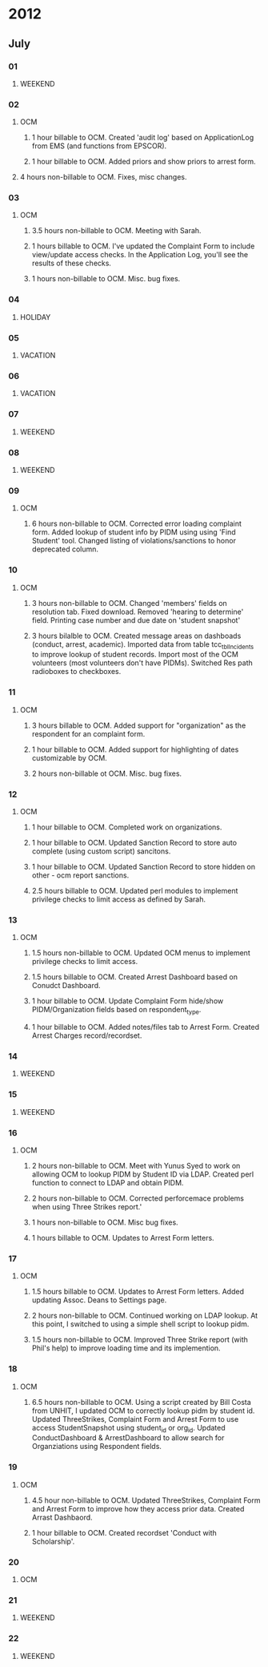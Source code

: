 * 2012
** July
*** 01
**** WEEKEND
*** 02
**** OCM 
***** 1 hour billable to OCM.  Created 'audit log' based on ApplicationLog from EMS (and functions from EPSCOR).
***** 1 hour billable to OCM.  Added priors and show priors to arrest form.
****  4 hours non-billable to OCM.   Fixes, misc changes.
*** 03
**** OCM
***** 3.5 hours non-billable to OCM.  Meeting with Sarah.
***** 1 hours billable to OCM. I've updated the Complaint Form to include view/update access checks.  In the Application Log, you'll see the results of these checks.
***** 1 hours non-billable to OCM.  Misc. bug fixes.
*** 04
**** HOLIDAY
*** 05
**** VACATION
*** 06
**** VACATION
*** 07
**** WEEKEND
*** 08
**** WEEKEND
*** 09
**** OCM
***** 6 hours non-billable to OCM.  Corrected error loading complaint form.  Added lookup of student info by PIDM using using 'Find Student' tool.  Changed listing of violations/sanctions to honor deprecated column.
*** 10
**** OCM
***** 3 hours non-billable to OCM.  Changed 'members' fields on resolution tab.  Fixed download.  Removed 'hearing to determine' field.  Printing case number and due date on 'student snapshot'
***** 3 hours bilalble to OCM.  Created message areas on dashboads (conduct, arrest, academic).  Imported data from table tcc_tblIncidents to improve lookup of student records.  Import most of the OCM volunteers (most volunteers don't have PIDMs). Switched Res path radioboxes to checkboxes. 
*** 11
**** OCM
***** 3 hours billable to OCM.  Added support for "organization" as the respondent for an complaint form.
***** 1 hour billable to OCM.  Added support for highlighting of dates customizable by OCM.
***** 2 hours non-billable ot OCM. Misc. bug fixes.
*** 12
**** OCM
***** 1 hour billable to OCM.  Completed work on organizations.
***** 1 hour billable to OCM.  Updated Sanction Record to store auto complete (using custom script) sancitons.
***** 1 hour billable to OCM.  Updated Sanction Record to store hidden on other - ocm report sanctions.
***** 2.5 hours billable to OCM.  Updated perl modules to implement privilege checks to limit access as defined by Sarah.
*** 13 
**** OCM
***** 1.5 hours non-billable to OCM. Updated OCM menus to implement privilege checks to limit access.
***** 1.5 hours billable to OCM.  Created Arrest Dashboard based on Conudct Dashboard.
***** 1 hour billable to OCM.  Update Complaint Form hide/show PIDM/Organization fields based on respondent_type.
***** 1 hour billable to OCM.  Added notes/files tab to Arrest Form.  Created Arrest Charges record/recordset.  
*** 14
**** WEEKEND
*** 15
**** WEEKEND
*** 16
**** OCM
***** 2 hours non-billable to OCM.  Meet with Yunus Syed to work on allowing OCM to lookup PIDM by Student ID via LDAP.  Created perl function to connect to LDAP and obtain PIDM. 
***** 2 hours non-billable to OCM.  Corrected perforcemace problems when using Three Strikes report.'
***** 1 hours non-billable to OCM.  Misc bug fixes.
***** 1 hours billable to OCM.  Updates to Arrest Form letters.
*** 17
**** OCM
***** 1.5 hours billable to OCM. Updates to Arrest Form letters.  Added updating Assoc. Deans to Settings page.
***** 2 hours non-billable to OCM.  Continued working on LDAP lookup.  At this point, I switched to using a simple shell script to lookup pidm.
***** 1.5 hours non-billable to OCM.  Improved Three Strike report (with Phil's help) to improve loading time and its implemention.
*** 18
**** OCM
***** 6.5 hours non-billable to OCM.  Using a script created by Bill Costa from UNHIT, I updated OCM to correctly lookup pidm by student id.  Updated ThreeStrikes, Complaint Form and Arrest Form to use access StudentSnapshot using student_id or org_id.  Updated ConductDashboard & ArrestDashboard to allow search for Organziations using Respondent fields.  
*** 19 
**** OCM
***** 4.5 hour non-billable to OCM.  Updated ThreeStrikes, Complaint Form and Arrest Form to improve how they access prior data.  Created Arrast Dashbaord.
***** 1 hour billable to OCM.  Created recordset 'Conduct with Scholarship'.
*** 20
**** OCM
*** 21
**** WEEKEND
*** 22
**** WEEKEND
